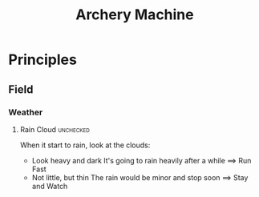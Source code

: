 :PROPERTIES:
:ID:       5AA94607-4D2C-431C-AEB1-8F0552732B3D
:END:
#+title: Archery Machine
#+HUGO_SECTION:main
#+filetags: :machine:Archery:
* Principles
** Field
*** Weather
**** Rain Cloud                                                   :unchecked:
     When it start to rain, look at the clouds:
     + Look heavy and dark
       It's going to rain heavily after a while ==> Run Fast
     + Not little, but thin
       The rain would be minor and stop soon ==> Stay and Watch
       
